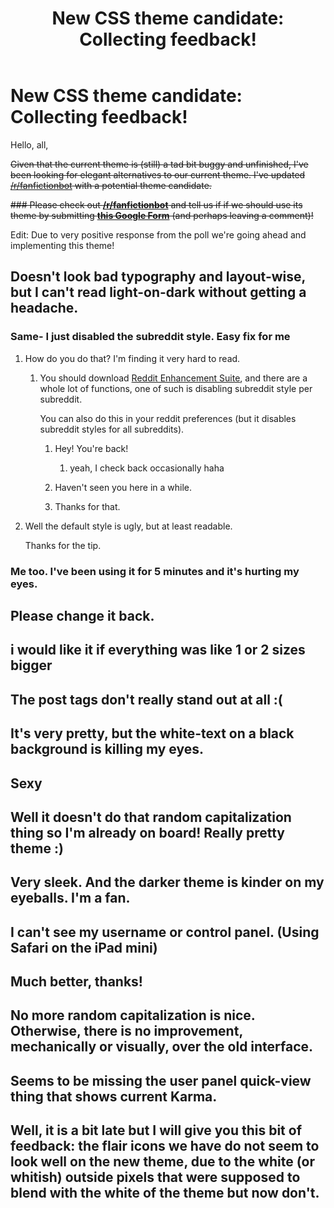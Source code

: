 #+TITLE: New CSS theme candidate: Collecting feedback!

* New CSS theme candidate: Collecting feedback!
:PROPERTIES:
:Author: tusing
:Score: 14
:DateUnix: 1480090165.0
:DateShort: 2016-Nov-25
:FlairText: Meta
:END:
Hello, all,

+Given that the current theme is (still) a tad bit buggy and unfinished, I've been looking for elegant alternatives to our current theme. I've updated [[/r/fanfictionbot]] with a potential theme candidate.+

+### Please check out *[[/r/fanfictionbot]]* and tell us if if we should use its theme by submitting [[https://goo.gl/forms/0BsWGpFKN96GTwbC2][*this Google Form*]] (and perhaps leaving a comment)!+

Edit: Due to very positive response from the poll we're going ahead and implementing this theme!


** Doesn't look bad typography and layout-wise, but I can't read light-on-dark without getting a headache.
:PROPERTIES:
:Author: nothorse
:Score: 9
:DateUnix: 1480150699.0
:DateShort: 2016-Nov-26
:END:

*** Same- I just disabled the subreddit style. Easy fix for me
:PROPERTIES:
:Author: boomberrybella
:Score: 5
:DateUnix: 1480191916.0
:DateShort: 2016-Nov-26
:END:

**** How do you do that? I'm finding it very hard to read.
:PROPERTIES:
:Author: hippoparty
:Score: 6
:DateUnix: 1480195684.0
:DateShort: 2016-Nov-27
:END:

***** You should download [[https://redditenhancementsuite.com/][Reddit Enhancement Suite]], and there are a whole lot of functions, one of such is disabling subreddit style per subreddit.

You can also do this in your reddit preferences (but it disables subreddit styles for all subreddits).
:PROPERTIES:
:Score: 5
:DateUnix: 1480196322.0
:DateShort: 2016-Nov-27
:END:

****** Hey! You're back!
:PROPERTIES:
:Author: boomberrybella
:Score: 1
:DateUnix: 1480204031.0
:DateShort: 2016-Nov-27
:END:

******* yeah, I check back occasionally haha
:PROPERTIES:
:Score: 1
:DateUnix: 1481660104.0
:DateShort: 2016-Dec-13
:END:


****** Haven't seen you here in a while.
:PROPERTIES:
:Author: Skeletickles
:Score: 1
:DateUnix: 1480211677.0
:DateShort: 2016-Nov-27
:END:


****** Thanks for that.
:PROPERTIES:
:Author: Ch1pp
:Score: 1
:DateUnix: 1480249690.0
:DateShort: 2016-Nov-27
:END:


**** Well the default style is ugly, but at least readable.

Thanks for the tip.
:PROPERTIES:
:Author: nothorse
:Score: 1
:DateUnix: 1480250528.0
:DateShort: 2016-Nov-27
:END:


*** Me too. I've been using it for 5 minutes and it's hurting my eyes.
:PROPERTIES:
:Author: maxxie10
:Score: 2
:DateUnix: 1480206346.0
:DateShort: 2016-Nov-27
:END:


** Please change it back.
:PROPERTIES:
:Author: Ch1pp
:Score: 6
:DateUnix: 1480207913.0
:DateShort: 2016-Nov-27
:END:


** i would like it if everything was like 1 or 2 sizes bigger
:PROPERTIES:
:Author: Swagmoes
:Score: 5
:DateUnix: 1480201615.0
:DateShort: 2016-Nov-27
:END:


** The post tags don't really stand out at all :(
:PROPERTIES:
:Author: maxxie10
:Score: 6
:DateUnix: 1480206147.0
:DateShort: 2016-Nov-27
:END:


** It's very pretty, but the white-text on a black background is killing my eyes.
:PROPERTIES:
:Author: Clegko
:Score: 5
:DateUnix: 1480207567.0
:DateShort: 2016-Nov-27
:END:


** Sexy
:PROPERTIES:
:Author: UndeadBBQ
:Score: 3
:DateUnix: 1480098492.0
:DateShort: 2016-Nov-25
:END:


** Well it doesn't do that random capitalization thing so I'm already on board! Really pretty theme :)
:PROPERTIES:
:Author: capitolsara
:Score: 2
:DateUnix: 1480102869.0
:DateShort: 2016-Nov-25
:END:


** Very sleek. And the darker theme is kinder on my eyeballs. I'm a fan.
:PROPERTIES:
:Author: mistermisstep
:Score: 2
:DateUnix: 1480113964.0
:DateShort: 2016-Nov-26
:END:


** I can't see my username or control panel. (Using Safari on the iPad mini)
:PROPERTIES:
:Author: MagicMistoffelees
:Score: 2
:DateUnix: 1480191037.0
:DateShort: 2016-Nov-26
:END:


** Much better, thanks!
:PROPERTIES:
:Author: stefvh
:Score: 1
:DateUnix: 1480193093.0
:DateShort: 2016-Nov-27
:END:


** No more random capitalization is nice. Otherwise, there is no improvement, mechanically or visually, over the old interface.
:PROPERTIES:
:Score: 1
:DateUnix: 1480210199.0
:DateShort: 2016-Nov-27
:END:


** Seems to be missing the user panel quick-view thing that shows current Karma.
:PROPERTIES:
:Author: wordhammer
:Score: 1
:DateUnix: 1480216635.0
:DateShort: 2016-Nov-27
:END:


** Well, it is a bit late but I will give you this bit of feedback: the flair icons we have do not seem to look well on the new theme, due to the white (or whitish) outside pixels that were supposed to blend with the white of the theme but now don't.
:PROPERTIES:
:Author: Kazeto
:Score: 1
:DateUnix: 1480273874.0
:DateShort: 2016-Nov-27
:END:
